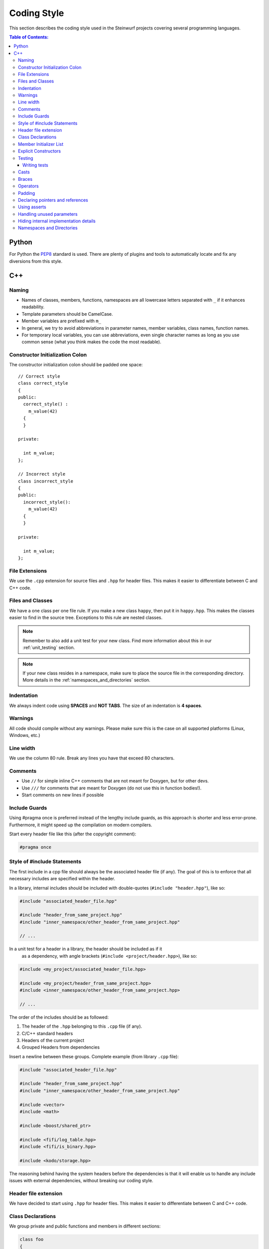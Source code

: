 .. _coding_style:

Coding Style
============

This section describes the coding style used in the Steinwurf projects
covering several programming languages.

.. contents:: Table of Contents:
   :local:

------
Python
------
For Python the `PEP8 <http://legacy.python.org/dev/peps/pep-0008/>`_ standard
is used. There are plenty of plugins and tools to automatically locate and fix
any diversions from this style.

---
C++
---

Naming
------

* Names of classes, members, functions, namespaces are all lowercase letters
  separated with ``_`` if it enhances readability.
* Template parameters should be CamelCase.
* Member variables are prefixed with ``m_``
* In general, we try to avoid abbreviations in parameter names, member
  variables, class names, function names.
* For temporary local variables, you can use abbreviations, even single
  character names as long as you use common sense (what you think makes the
  code the most readable).

Constructor Initialization Colon
--------------------------------

The constructor initialization colon should be padded one space::

  // Correct style
  class correct_style
  {
  public:
    correct_style() :
      m_value(42)
    {
    }

  private:

    int m_value;
  };

  // Incorrect style
  class incorrect_style
  {
  public:
    incorrect_style():
      m_value(42)
    {
    }

  private:

    int m_value;
  };

File Extensions
---------------
We use the ``.cpp`` extension for source files and ``.hpp`` for header files.
This makes it easier to differentiate between C and C++ code.

.. _files_and_classes:

Files and Classes
-----------------
We have a one class per one file rule. If you make a new class ``happy``, then
put it in ``happy.hpp``. This makes the classes easier to find in the
source tree. Exceptions to this rule are nested classes.

.. note:: Remember to also add a unit test for your new class.
          Find more information about this in our :ref:`unit_testing` section.

.. note:: If your new class resides in a namespace, make sure to place
          the source file in the corresponding directory. More details in the
          :ref:`namespaces_and_directories` section.

Indentation
-----------
We always indent code using **SPACES** and **NOT TABS**. The size of an
indentation is **4 spaces**.

Warnings
--------
All code should compile without any warnings. Please make sure this is the case
on all supported platforms (Linux, Windows, etc.)

Line width
----------
We use the column 80 rule. Break any lines you have that exceed 80 characters.

Comments
--------
- Use ``//`` for simple inline C++ comments that are not meant for Doxygen,
  but for other devs.
- Use ``///`` for comments that are meant for Doxygen (do not use this in
  function bodies!).
- Start comments on new lines if possible

Include Guards
--------------

Using #pragma once is preferred instead of the lengthy include guards, as this
approach is shorter and less error-prone. Furthermore, it might speed up the
compilation on modern compilers.

Start every header file like this (after the copyright comment):

.. code-block:: cpp

    #pragma once

Style of #include Statements
----------------------------

The first include in a cpp file should always be the associated header file
(if any). The goal of this is to enforce that all necessary includes are
specified within the header.

In a library, internal includes should be included with double-quotes 
(``#include "header.hpp"``), like so:

.. code-block:: cpp

    #include "associated_header_file.hpp"

    #include "header_from_same_project.hpp"
    #include "inner_namespace/other_header_from_same_project.hpp"

    // ...

In a unit test for a header in a library, the header should be included as if it
 as a dependency, with angle brackets (``#include <project/header.hpp>``), like
 so:

.. code-block:: cpp

    #include <my_project/associated_header_file.hpp>

    #include <my_project/header_from_same_project.hpp>
    #include <inner_namespace/other_header_from_same_project.hpp>

    // ...

The order of the includes should be as followed:

#. The header of the ``.hpp`` belonging to this ``.cpp`` file (if any).
#. C/C++ standard headers
#. Headers of the current project
#. Grouped Headers from dependencies

Insert a newline between these groups. Complete example
(from library ``.cpp`` file):

.. code-block:: cpp

    #include "associated_header_file.hpp"

    #include "header_from_same_project.hpp"
    #include "inner_namespace/other_header_from_same_project.hpp"

    #include <vector>
    #include <math>

    #include <boost/shared_ptr>

    #include <fifi/log_table.hpp>
    #include <fifi/is_binary.hpp>

    #include <kodo/storage.hpp>

The reasoning behind having the system headers before the dependencies is that
it will enable us to handle any include issues with external dependencies,
without breaking our coding style.


Header file extension
---------------------

We have decided to start using ``.hpp`` for header files. This makes it easier
to differentiate between C and C++ code.

Class Declarations
------------------

We group private and public functions and members in different sections:

.. code-block:: cpp

  class foo
  {
  public:

      // Public functions

  private:

      // Private functions

  public:

      // Public members (avoid these!)

  private:

      // Private members
  };

With one newline between scope specifiers, members and functions:

.. code-block:: cpp

  class coffee_machine
  {
  public:

      /// Some comment
      void make_me_a_cup()
      {
          // Function body
      }

      /// Another comment
      void better_make_that_two()
      {
          // Function body
      }

  private:

      /// Important functionality
      void grind_beans()
      {
          // Function body
      }
  };

Member Initializer List
-----------------------

The colon starting a member initializer list should *not* be on a new line
and it should be padded by one space:

.. code-block:: cpp

    // CORRECT style
    class correct_style
    {
    public:

        correct_style() :
          m_value(42)
        { }

    private:

        int m_value;
    };

    // WRONG style (missing space!)
    class incorrect_style
    {
    public:

        incorrect_style():
          m_value(42)
        { }

    private:

        int m_value;
    };

    // WRONG style (colon on new line!)
    class incorrect_style
    {
    public:

        incorrect_style()
          : m_value(42)
        { }

    private:

        int m_value;
    };


Explicit Constructors
---------------------

Use the C++ keyword ``explicit`` for constructors with one argument. This is
inspired by `Google's C++ Style Guide
<http://google-styleguide.googlecode.com/svn/trunk/
cppguide.xml#Explicit_Constructors>`_.

Testing
-------
Testing is hard, but we try to have a test for all new functionality added in
our projects. For this purpose we use the GoogleTest framework (gtest). You can
find more information on it here: http://code.google.com/p/googletest/

Writing tests
.............
When writing tests remember to:

1. Remove your debug prints before merging with the master.
2. Describe what is the purpose of a test and comment your tests

Casts
-----

1. Numeric types: If you are casting from a numeric type use either
   C-style cast or C++ style casts. E.g. both of these are fine:

   .. code-block:: cpp

     uint32_t o = (uint32_t) some_value;
     uint32_t k = static_cast<uint32_t>(some_value);

   See this http://stackoverflow.com/a/12321860 for more info.

2. All other cases (pointers etc.): Cast using C++ style casts e.g.
   ``static_cast`` etc.

Braces
------

Braces are always placed on new lines (Allman/ANSI-style). Separator keywords
like ``else`` or ``catch`` should always start on a new line (they cannot
be combined with braces).

1. In very simple statements (e.g. an if with single statement) you may
   optionally omit the braces:

   .. code-block:: cpp

     // Fine
     if (coffee_pot == full)
         continue;

     // Also fine
     if (coffee_pot == empty)
     {
         continue;
     }

2. However in more complicated statements we always put braces - and always
   with a new line:

   .. code-block:: cpp

     // CORRECT (Allman/ANSI-style)
     if (ok == true)
     {
         call_mom();
         call_function();
     }

     // WRONG (in multi-line statements, put the braces)
     if (ok == false)
     {
         // do something fun
     }
     else
         continue;

     // CORRECT
     if (ok == false)
     {
         // do something fun
     }
     else
     {
         continue;
     }

     // WRONG (K&R style)
     if (ok == true) {
         call_function();
     } else {
         other_function();
     }

     // CORRECT (Allman/ANSI-style)
     try
     {
         my_function();
     }
     catch (const std::exception& e)
     {
        // handles std::exception
     }
     catch (...)
     {
        // handles int or std::string or any other unrelated type
     }

3. The brace rules also apply for initializer lists and lambdas. If the given
   expression would fit on a single line, then you can keep the one-liner
   since that improves readability (no need for newlines):

   .. code-block:: cpp

     // CORRECT (Allman/ANSI-style)
     std::vector<uint8_t> data =
     {
         0x67, 0x42, 0x00, 0x0A, 0xF8, 0x41, 0xA2
     };

     // WRONG (K&R style)
     std::vector<uint8_t> data = {
         0x67, 0x42, 0x00, 0x0A, 0xF8, 0x41, 0xA2 };

     // CORRECT (one-liner expression)
     std::vector<uint8_t> data = { 0x67, 0x42 };

     // CORRECT (Allman/ANSI-style)
     auto callback = [](const std::string& data)
     {
         std::cout << data << std::endl;
     };

     // WRONG (K&R style)
     auto callback = [](const std::string& data) {
         std::cout << data << std::endl;
     };

Operators
---------
Do not start lines with operators (e.g. ``+-\*/%&^|:=``).
Unary operators (e.g. ``~-&``) are exceptions to this rule.

Add one space around common arithmetic operators to clearly separate the
operands:

.. code-block:: cpp

  // CORRECT
  boost::shared_ptr<very_long_type> instance =
      boost::make_shared<very_long_type>(param);

  // WRONG (misplaced '=' sign)
  boost::shared_ptr<very_long_type> instance
      = boost::make_shared<very_long_type>(param);

  // CORRECT
  m_pep = m_pep * std::pow(base, losses + 1.0) +
          (1.0 - std::pow(base, losses));

  // WRONG (misplaced '+' sign)
  m_pep = m_pep * std::pow(base, losses + 1.0)
          + (1.0 - std::pow(base, losses));

  // WRONG (missing spaces)
  m_pep=m_pep*std::pow(base,losses+1.0)+
        (1.0-std::pow(base,losses));

Padding
-------
Padding can greatly improve the readability of long code lines.
Try to keep symmetry and break long lines so that the code is aligned with
similar code elements on the previous line.

For example:

.. code-block:: cpp

  // Long method signature
  void fake_loopback::send(
      const uint8_t* data, uint32_t size, const address& address, uint16_t port,
      fake_udp_socket* socket)

  // A slightly shorter parameter list fits on a single line
  void fake_loopback::send(
      const uint8_t* data, uint32_t size, const address& address, uint16_t port)

  // Member initializer list (members are aligned)
  mutable_storage() :
      m_data(0),
      m_size(0)
  {
      // Constructor body
  }

  // Stack of mixin layers
  template<class Field>
  class on_the_fly_encoder : public
      // Payload Codec API
      payload_encoder<
      // Codec Header API
      systematic_encoder<
      symbol_id_encoder<
      // Symbol ID API
      plain_symbol_id_writer<
      // Coefficient Generator API
      storage_aware_generator<
      uniform_generator<
      // Codec API
      encode_symbol_tracker<
      zero_symbol_encoder<
      linear_block_encoder<
      storage_aware_encoder<
      // Coefficient Storage API
      coefficient_info<
      // Symbol Storage API
      deep_symbol_storage<
      storage_bytes_used<
      storage_block_info<
      // Finite Field API
      finite_field_math<typename fifi::default_field<Field>::type,
      finite_field_info<Field,
      // Factory API
      final_coder_factory_pool<
      // Final type
      on_the_fly_encoder<Field>
      > > > > > > > > > > > > > > > > >
  { };


Declaring pointers and references
---------------------------------

The * and & characters should be tied to the type names, and not to the variable
names:

.. code-block:: cpp

  // CORRECT (C++-style)
  int* pValue;

  // WRONG (C-style)
  int *pValue;

  // CORRECT (C++-style)
  void add(const complex& x, const complex& y)
  {
  }

  // WRONG (C-style)
  void add(const complex &x, const complex &y)
  {
  }

The following regular expressions are helpful to check & replace any violations
of this rule::

  Find &: ([\w>])\s+&(\w)
  Replace with: $1& $2
  Find *: ([\w>])\s+\*(\w)
  Replace with: $1* $2
  Watch out for return statements like: return *io_ptr;
  Regex to find trailing whitespace: [ \t]+(?=\r?$)


Using asserts
-------------

Using ``asserts`` is a hot-potato in many development discussions. In
particiular when talking about high performance code. In our projects we will
adopt the following simple strategy:

* Before **using** a variable or parameter we use an ``assert``:

  .. code-block:: cpp

    void test(int* a, int* p)
    {
        // We just use the p variable so we only assert on that one. The
        // variable a is only forwarded so it should have an assert elsewhere.
        assert(p);

        *p = 10;
        test2(a, p);
    }

Read the following article for more information on this
http://queue.acm.org/detail.cfm?id=2220317


Handling unused parameters
--------------------------
Use the following approach to handle warnings caused by unused parameters:

.. code-block:: cpp

  void test(int a);
  {
      (void) a;
  }


Hiding internal implementation details
--------------------------------------
To prevent polluting the namespace of a project with internal helper functions,
use a nested namespace called ``detail`` to hide them:

.. code-block:: cpp

  namespace project_name
  {
      namespace detail
      {
          void help()
          {
              // Do help
          }
      }

      void api()
      {
          // Get help
          detail::help();
      }
  }

An example of this can be seen `here <https://github.com/steinwurf/sak/blob/
8a75568b80c063331ae08d5667a1d67bb92c87b8/src/sak/easy_bind.hpp#L38>`_

.. _namespaces_and_directories:

Namespaces and Directories
--------------------------

Let's say that we are working on a project called ``magic``. Then the
root namespace of the project should be ``magic`` and all classes
defined in this namespace should be placed in the ``src/magic`` folder and
their corresponding unit tests should be placed in ``test/src/``.

For example, if you create a class ``speedy``:

.. code-block:: cpp

    namespace magic
    {
        class speedy
        {
        ...
        };

    }

Then it should be placed in ``speedy.hpp`` (as described in
:ref:`files_and_classes`) and the file should be placed in
``src/magic/speedy.hpp`` and the corresponding unit test in
``test/src/test_speedy.cpp``.

If you create a class in a nested namespace called ``wonder``:

.. code-block:: cpp

    namespace magic
    {
    namespace wonder
    {
        class smart
        {
        ...
        };
    }
    }

Then the file should be called ``smart.hpp`` and it should be
placed in the ``src/magic/wonder/smart.hpp``. Similarly, the
corresponding test file ``test_smart.cpp`` should be placed in
``test/src/wonder/test_smart.cpp``.

The general rule is that namespaces are represented by a directory in
the filesystem. So if you see a class in a namespace, then you know
the directory of the corresponding source file.
